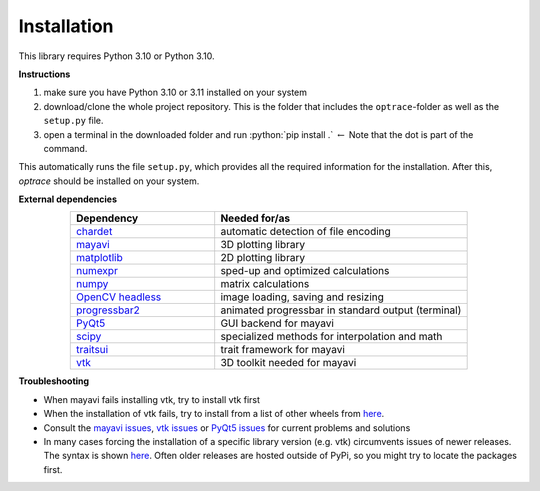 .. _installation:

################
Installation
################

.. role:: python(code)
  :language: python
  :class: highlight

This library requires Python 3.10 or Python 3.10.

**Instructions**

#. make sure you have Python 3.10 or 3.11 installed on your system
#. download/clone the whole project repository. This is the folder that includes the ``optrace``-folder as well as the ``setup.py`` file.
#. open a terminal in the downloaded folder and run :python:`pip install .` :math:`\leftarrow` Note that the dot is part of the command.

This automatically runs the file ``setup.py``, which provides all the required information for the installation.
After this, `optrace` should be installed on your system. 

**External dependencies**

.. list-table:: 
   :widths: 200 350
   :header-rows: 1
   :align: center

   * - Dependency
     - Needed for/as
   * - `chardet <https://chardet.readthedocs.io/en/latest/>`_
     - automatic detection of file encoding
   * - `mayavi <https://docs.enthought.com/mayavi/mayavi/>`_
     - 3D plotting library
   * - `matplotlib <https://matplotlib.org/stable/users/index>`_
     - 2D plotting library
   * - `numexpr <https://numexpr.readthedocs.io/en/latest/>`_
     - sped-up and optimized calculations
   * - `numpy <https://numpy.org/doc/stable/user/index.html#user>`_
     - matrix calculations
   * - `OpenCV headless <https://pypi.org/project/opencv-python-headless/>`_
     - image loading, saving and resizing
   * - `progressbar2 <https://pypi.org/project/progressbar2/>`_
     - animated progressbar in standard output (terminal)
   * - `PyQt5 <https://pypi.org/project/PyQt5/>`_
     - GUI backend for mayavi
   * - `scipy <https://scipy.github.io/devdocs/tutorial/index.html#user-guide>`_
     - specialized methods for interpolation and math
   * - `traitsui <https://docs.enthought.com/traitsui/>`_
     - trait framework for mayavi
   * - `vtk <https://pypi.org/project/vtk/>`_
     - 3D toolkit needed for mayavi


**Troubleshooting**

* When mayavi fails installing vtk, try to install vtk first

* When the installation of vtk fails, try to install from a list of other wheels from `here <https://docs.vtk.org/en/latest/advanced/available_python_wheels.html>`__.

* Consult the `mayavi issues <https://github.com/enthought/mayavi/issues>`__, `vtk issues <https://gitlab.kitware.com/vtk/vtk/-/issues>`__ or `PyQt5 issues <https://github.com/pyqt/python-qt5/issues>`__ for current problems and solutions

* In many cases forcing the installation of a specific library version (e.g. vtk) circumvents issues of newer releases. The syntax is shown `here <https://stackoverflow.com/questions/5226311/installing-specific-package-version-with-pip/5226504#5226504>`__. Often older releases are hosted outside of PyPi, so you might try to locate the packages first.

